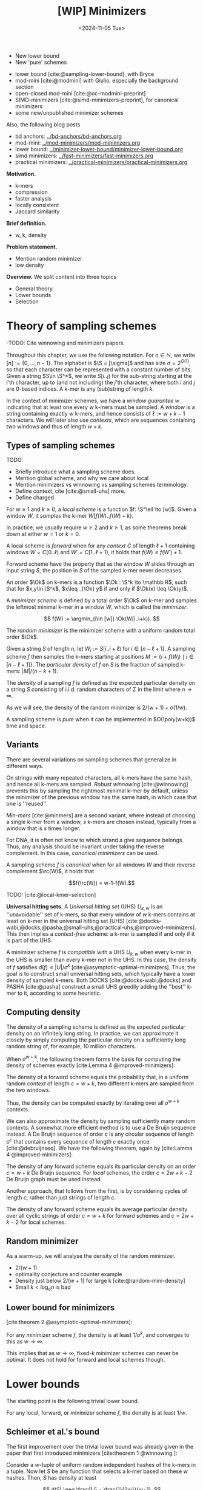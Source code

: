 #+title: [WIP] Minimizers
#+filetags: @thesis minimizers wip
#+HUGO_LEVEL_OFFSET: 0
#+OPTIONS: ^:{} num:2 H:4
#+hugo_front_matter_key_replace: author>authors
#+toc: headlines 3
#+hugo_paired_shortcodes: %notice
#+date: <2024-11-05 Tue>

$$
\newcommand{\O}{\mathcal O}
\newcommand{\Ok}{\mathcal O_k}
\newcommand{\S}{\Sigma}
\newcommand{\P}{\mathbb P}
\DeclareMathOperator*{\argmin}{argmin}
\DeclareMathOperator*{\poly}{poly}
\DeclareMathOperator*{\rc}{rc}
\newcommand{\ceil}[1]{\left\lceil{#1}\right\rceil}
\newcommand{\floor}[1]{\left\lfloor{#1}\right\rfloor}
$$

#+attr_shortcode: summary
#+begin_notice
- New lower bound
- New 'pure' schemes
#+end_notice

#+attr_shortcode: attribution
#+begin_notice
- lower bound [cite:@sampling-lower-bound], with Bryce
- mod-mini [cite:@modmini] with Giulio, especially the background section
- open-closed mod-mini [cite:@oc-modmini-preprint]
- SIMD-minimizers [cite:@simd-minimizers-preprint], for canonical minimizers
- some new/unpublished minimizer schemes

Also, the following blog posts
- bd anchors: [[../bd-anchors/bd-anchors.org]]
- mod-mini: [[../mod-minimizers/mod-minimizers.org]]
- lower bound: [[../minimizer-lower-bound/minimizer-lower-bound.org]]
- simd minimizers: [[../fast-minimizers/fast-minimizers.org]]
- practical minimizers: [[../practical-minimizers/practical-minimizers.org]]
#+end_notice


*Motivation.*
- k-mers
- compression
- faster analysis
- locally consistent
- Jaccard similarity

*Brief definition.*
- w, k, density

*Problem statement.*
- Mention random minimizer
- low density

*Overview.*
We split content into three topics
- General theory
- Lower bounds
- Selection

* Theory of sampling schemes
-TODO: Cite winnowing and minimizers papers.


Throughout this chapter, we use the following notation.
For $n\in \mathbb N$, we write $[n]:=\{0, \dots, n-1\}$.
The alphabet is $\S = [\sigma]$ and has size $\sigma =2^{O(1)}$, so that each character can
be represented with a constant number of bits.
Given a string $S\in \S^*$, we write $S[i..j)$ for the sub-string starting at
the $i$'th character, up to (and not including) the $j$'th character, where both
$i$ and $j$ are $0$-based indices.
A k-mer is any (sub)string of length $k$.

In the context of minimizer schemes, we have a /window guarantee/ $w$ indicating
that at least one every $w$ k-mers must be sampled.
A /window/ is a string containing exactly $w$ k-mers, and hence consists of
$\ell:=w+k-1$ characters.
We will later also use /contexts/, which are sequences containing two windows
and thus of length $w+k$.

** Types of sampling schemes
TODO:
- Briefly introduce what a sampling scheme does.
- Mention global scheme, and why we care about local
- Mention minimizers vs winnowing vs sampling schemes terminology.
- Define context, cite [cite:@small-uhs] more.
- Define charged


#+begin_definition Local sampling scheme
For $w\geq 1$ and $k\geq 0$, a /local scheme/ is a function $f: \S^\ell \to [w]$.
Given a window $W$, it /samples/ the k-mer $W[f(W)..f(W)+k)$.
#+end_definition

In practice, we usually require $w\geq 2$ and $k\geq 1$, as some theorems break
down at either $w=1$ or $k=0$.

#+begin_definition Forward sampling scheme
A local scheme is /forward/ when for any /context/ $C$ of length $\ell+1$
containing windows $W=C[0..\ell)$ and $W'=C[1..\ell+1)$, it holds that $f(W) \leq f(W')+1$.
#+end_definition

Forward scheme have the property that as the window $W$ slides through an input
string $S$, the position in $S$ of the sampled k-mer never decreases.

#+begin_definition Order
An order $\Ok$ on k-mers is a function $\Ok : \S^k \to \mathbb R$, such
that for $x,y\in \S^k$, $x\leq _{\Ok} y$ if and only if $\Ok(x) \leq \Ok(y)$.
#+end_definition

#+begin_definition Minimizer scheme
A /minimizer scheme/ is defined by a total order $\Ok$ on k-mer and samples the
leftmost minimal k-mer in a window $W$, which is called the /minimizer/:

$$
f(W) := \argmin_{i\in [w]} \Ok(W[i..i+k)).
$$
#+end_definition

#+begin_definition Random minimizer
The /random minimizer/ is the minimizer scheme with a uniform random total
order $\Ok$.
#+end_definition

#+begin_definition Particular density
Given a string $S$ of length $n$, let $W_i := S[i..i+\ell)$ for $i\in [n-\ell+1]$.
A sampling scheme $f$ then samples the k-mers starting at positions $M:=\{i+f(W_i)
\mid i\in [n-\ell+1]\}$. The /particular density/ of $f$ on $S$ is the fraction
of sampled k-mers: $|M|/(n-k+1)$.
#+end_definition

#+begin_definition Density
The /density/ of a sampling $f$ is defined as the expected particular density on
a string $S$ consisting of i.i.d. random characters of $\Sigma$ in the limit
where $n\to\infty$.
#+end_definition

As we will see, the density of the random minimizer is $2/(w+1) + o(1/w)$.

#+begin_definition Pure sampling scheme
A sampling scheme is /pure/ when it can be implemented in $O(\poly(w+k))$ time
and space.
#+end_definition

** Variants

There are several variations on sampling schemes that generalize in different
ways.

On strings with many repeated characters, all k-mers have the same hash, and
hence all k-mers are sampled. /Robust winnowing/ [cite:@winnowing] prevents
this by sampling the rightmost minimal k-mer by default, unless the minimizer of
the previous window has the same hash, in which case that one is ''reused''.

/Min-mers/ [cite:@minmers] are a second variant, where instead of choosing a
single k-mer from a window, $s$ k-mers are chosen instead, typically from a
window that is $s$ times longer.

For DNA, it is often not know to which strand a give sequence belongs.
Thus, any analysis should be invariant under taking the reverse complement.
In this case, /canonical minimizers/ can be used.
#+begin_definition Canonical sampling scheme
A sampling scheme $f$ is /canonical/ when for all windows $W$ and their reverse
complement $\rc(W)$, it holds that

$$f(\rc(W)) = w-1-f(W).$$
#+end_definition

TODO: [cite:@local-kmer-selection]


*Universal hitting sets.*
A /Universal hitting set/ (UHS) $U_{k,w}$ is an ''unavoidable'' set of k-mers, so
that every
window of $w$ k-mers contains at least on k-mer in the universal hitting set (UHS)
[cite:@docks-wabi;@docks;@pasha;@small-uhs;@practical-uhs;@improved-minimizers].
This then implies a /context-free/ scheme: a k-mer is sampled if and only if it
is part of the UHS.

A minimizer scheme $f$ is /compatible/ with a UHS $U_{k,w}$ when every k-mer in the UHS is
smaller than every k-mer not in the UHS. In this case, the density of $f$
satisfies $d(f) \leq |U|/\sigma^k$ [cite:@asymptotic-optimal-minimizers].
Thus, the goal is to construct small universal hitting sets,
which typically have a lower density of sampled k-mers. Both DOCKS
[cite:@docks-wabi;@docks] and PASHA [cite:@pasha] construct a small UHS greedily
adding the ''best'' k-mer to it, according to some heuristic.


** Computing density
The density of a sampling scheme is defined as the expected particular density
on an infinitely long string. In practice, we can approximate it closely by
simply computing the particular density on a sufficiently long random string of,
for example, 10 million characters.

When $\sigma^{w+k}$, the following theorem forms the basis for computing the density of
schemes exactly [cite:Lemma 4 @improved-minimizers]:

#+begin_theorem Computing density (context)
The density of a forward scheme equals the probability that,
in a uniform random /context/ of length $c=w+k$, two different k-mers are sampled
from the two windows.

Thus, the density can be computed exactly by iterating over all $\sigma^{w+k}$ contexts.
#+end_theorem

We can also approximate the density by sampling sufficiently many random
contexts.
A somewhat more efficient method is to use a De Bruijn sequence instead.
A De Bruijn sequence of order $c$ is any circular sequence of length
$\sigma^c$ that contains every sequence of length $c$ exactly once [cite:@debruijnseq].
We have the following theorem, again by [cite:Lamma 4 @improved-minimizers]:

#+begin_theorem Computing density (De Bruijn sequence)
The density of any forward scheme equals its particular density on an order
$c=w+k$ De Bruijn sequence.
For /local/ schemes, the order $c=2w+k-2$ De Bruijn graph must be used instead.
#+end_theorem

Another approach, that follows from the first, is by considering cycles of
length $c$, rather than just strings of length $c$.
#+begin_newtheorem Computing density (cycles)
The density of any forward scheme equals its average particular density over all
cyclic strings of order $c=w+k$ for forward schemes and $c=2w+k-2$ for local schemes.
#+end_newtheorem

** Random minimizer
As a warm-up, we will analyse the density of the random minimizer.


- $2/(w+1)$
- optimality conjecture and counter example
- Density just below $2/(w+1)$ for large k [cite:@random-mini-density]
- Small $k < \log_\sigma n$ is bad

** Lower bound for minimizers
[cite:theorem 2 @asymptotic-optimal-minimizers]:
#+begin_theorem Large w
For any /minimizer/ scheme $f$, the density is at least $1/\sigma^k$, and
converges to this as $w\to\infty$.
#+end_theorem

This implies that as $w\to\infty$, fixed-$k$ minimizer schemes can never be
optimal.
It does not hold for forward and local schemes though.


* Lower bounds
The starting point is the following trivial lower bound.
#+begin_theorem Trivial lower bound
For any local, forward, or minimizer scheme $f$, the density is at least $1/w$.
#+end_theorem

** Schleimer et al.'s bound
The first improvement over the trivial lower bound was already given in the
paper that first introduced minimizers [cite:theorem 1 @winnowing ]:

#+begin_theorem Lower bound when hashing k-mers
Consider a $w$-tuple of uniform random independent hashes of the k-mers in a tuple.
Now let $S$ be any function that selects a k-mer based on these $w$ hashes.
Then, $S$ has density at least

$$
d(S) \geq \frac{1.5 + \frac{1}{2w}}{w+1}.
$$
#+end_theorem

#+begin_proof_sketch
Let $W_i$ and $W_{i+w+1}$ be the windows of $w$ k-mers starting at positions $i$
and $i+w+1$ in a long uniform random string $S$.
Since $W_i$ and $W_{i+w+1}$ do not share any k-mers, the hashes of the k-mers in
$W_i$ are independent of the hashes of the k-mers in $W_{i+w+1}$.
Now, we can look at the probability distributions $X$ and $X'$ of the sampled
position in the two windows. Since the hashes are independent, these
distributions are simply the same, $X \sim X'$.
There are $(i+w+1+X') - (i+X) - 1 = w+(X'-X)$ ''skipped'' k-mers between the two
sampled k-mers. When $X\leq X'$, this is $\geq w$, which means that at least one
additional k-mer must be sampled in this gap. It is easy to see that $\P[X\leq
X'] \geq 1/2$, and using Cauchy-Schwartz this can be improved to $\P[X\leq X']\geq
1/2 + 1/(2w)$. Thus, out of the $w+1$ k-mers starting at positions $i$ to $i+w$
(inclusive), we sample at least $1 + 1/2 + 1/(2w)$ in expectation, giving the result.
#+end_proof_sketch

Unfortunately, this lower-bound assumes that k-mers are hashed before processing
them further using a potentially ''smart'' algorithm $S$. This class of schemes
was introduced as /local algorithms/, and thus caused some confusion (see e.g. [cite:@improved-minimizers]) in that it
was also believed to be a lower bound on the more general /local schemes/ as we
defined them. This inconsistency was first noticed in
[cite:@asymptotic-optimal-minimizers], which introduces a ''fixed'' version of
the theorem.


** Marcais et al.'s bound
In [cite/t:@asymptotic-optimal-minimizers], the authors give a weaker variant of
the theorem of [cite:@winnowing] that does hold for all forward schemes:
#+begin_theorem Lower bound for forward schemes
Any forward scheme $f$ has density at least

$$
d(f) \geq \frac{1.5 + \max\left(0, \left\lfloor\frac{k-w}{w}\right\rfloor\right) +
\frac 1{2w}}{w+k}.
$$
#+end_theorem
#+begin_proof_sketch
The proof is very comparable to the one of [cite/t:@winnowing].
Again, we consider two windows in a long uniform random string $S$.
This time, however, we put them $w+k+1$ positions
apart, instead of just $w+1$. This way, the windows do not share any characters, rather
than not sharing any k-mers, and thus, the probability distributions $X$ and $X'$
of the position of the k-mers sampled from $W_i$ and $W_{i+w+k+1}$ are
independent again.

They again consider the positions $s_1=i+X$ and $s_2=i+w+k+1+X'$, and lower bound
the expected number of sampled k-mers in this range.
The length of the range is $w+k$, leading to the denominator, and the
$1.5+1/(2w)$ term arises as before. The additional $\left\lfloor
\frac{k-w}{w}\right\rfloor$ term arises from the fact that when $k$ is large,
just sampling one additional k-mer in between $s_1$ and $s_2$ is not sufficient
to ensure a sample every $w$ positions.
#+end_proof_sketch

** NEW: Improved version
It turns out that the theorem TODO REF is slightly inefficient. In
[cite/t:@modmini], we improve it.

#+begin_newtheorem Improved lower bound
The density of any /local/ scheme $f$ satisfies

$$
d(f) \geq \frac{1.5}{w+k-0.5}.
$$
#+end_newtheorem
#+begin_proof
TODO: Copy over full proof?
#+end_proof
#+begin_proof_sketch
Again, we highlight here the differences compared to the previous proof.
The full proof is replicated in Appendix TODO.

First, the $+\left\lfloor\frac{k-w}{w}\right\rfloor$ term only contributes
anything when $k\geq w$. It turns out that for $k> (w+1)/2$, the lower bound is
provably less than the trivial bound of $1/w$. Thus, we may as well drop this term.

Second, we can slightly improve the analysis of $\P[X\leq X']$.
Instead of considering a single interval of two consecutive windows $w+k$ apart,
we can instead consider /three/ disjoint windows at positions $i$, $i+w+k-1$, and
$i+2w+2k-1$. Let $X$, $X'$, and $X''$ be the positions of the sampled k-mers.
Then we sample at least the k-mers at positions $s_1=i+X$ and $s_2=i+w+k-1+X'$.
When $X<X'$, the number of bases between $s_1$ and $s_2$ is at least $s_2-s_1-1
= w+k-2+(X'-X) \geq w+k-1$. Thus, an additional k-mer must be sampled from this
window with probability $\P[X<X']$. Similarly, an additional k-mer must be
sampled between $s_2$ and $s_3=i+2w+2k-1+X''$ with probability $\P[X'\leq X'']$. Since $X\sim X' \sim
X''$ and since the three distributions are fully independent, we have $\P[X'\leq
X''] = \P[X'\leq X] = 1 - \P[X < X']$. Thus, in expectation we need to sample at least one
additional k-mer. We then get a lower bound of

$$
\frac{1 + \P[X < X'] + 1 + \P[X'\leq X'']}{2w+2k-1} = \frac{3}{2w+2k-1} = \frac{1.5}{w+k-0.5}.
$$

Lastly, we note that this lower bound does not use the fact that $f$ is forward,
and thus, it holds for local schemes as well.
#+end_proof_sketch

In TODO PLOT we can see that this new version indeed provides a small
improvement over the previous lower bound. Nevertheless, a big gap remains
between the lower bound and, say, the density of the random minimizer.

It is also clear that this proof is far from tight. It uses that an additional
k-mer must be sampled when a full window of $w+k-1$ characters fits between $s_1$ and $s_2$, while in
practice an additional k-mer is already needed when the distance between them is
larger than $w$. However, exploiting this turns out to be difficult: we
can not assume that the sampled positions in overlapping windows are
independent, nor is it easy to analyse a probability such as $\P[X \leq X''-k]$.

** NEW: A near-tight lower bound
In [cite/t:@sampling-lower-bound], we prove a nearly tight lower bound on the
density of /forward/ schemes.
Here, we first present a slightly simplified version. The full version can be
found in (TODO REF).

#+begin_newtheorem Near-tight lower bound (simple)
Any forward scheme $f$ has a density at least

$$
d(f) \geq \frac{\left\lceil\frac{w+k}{w}\right\rceil}{w+k}.
$$
#+end_newtheorem
#+begin_proof
The density of a forward scheme can be computed as
the probability that two consecutive windows in a random length $w+k$ context
sample different k-mers [cite:Lemma 4 @improved-minimizers].  Form this, it follows that we can also
consider /cyclic strings/ (cycles) of length $w+k$, and compute the expected
number of sampled k-mers along the cycle. The density is then this count divided
by $w+k$.

Because of the window guarantee, at least one out of every $w$ k-mers along the
length $w+k$ cycle must be sampled. Thus, at least $\lceil (w+k)/w\rceil$ k-mers
must be sampled in each cycle. After dividing by the number of k-mers in the
cycle, we get the result.
#+end_proof

The full and more precise version is as follows [cite:Theorem 1 @sampling-lower-bound].

#+begin_theorem Near-tight lower bound (improved)
Let $M_\sigma(p)$ count the number of aperiodic necklaces of length $p$ over an
alphabet of size $\sigma$. Then, the density of any forward sampling scheme $f$ is
at least

$$
d(f) \geq g_\sigma(w,k) :=  \frac{1}{\sigma^{w+k}} \sum_{p | (w+k)} M_\sigma(p) \left\lceil \frac
pw\right\rceil \geq \frac{\left\lceil\frac{w+k}{w}\right\rceil}{w+k} \geq \frac 1w,
$$

where the middle inequality is strict when $w>1$.
#+end_theorem
#+begin_proof_sketch
The core of this result is to refine the proof given above.
While indeed we know that each cycle will have at least $\ceil{(w+k)/w}$
sampled k-mers, that lower bound may not be tight. For example, if the cycle
consists of only zeros, each window samples position $i + f(000\dots 000)$, so that
in the end every position is sampled.

We say that a cycle has /period/ $p$ when it consists of $(w+k)/p$
copies of some pattern $P$ of length $p$, and $p$ is the maximum number for which this holds.
In this case, we can consider the cyclic string of $P$, on which we must sample
at least $\ceil{p/w}$ k-mers. Thus, at least $\frac{w+k}{p}\ceil{\frac pw}$
k-mers are sampled in total, corresponding to a particular density of at least $\frac{1}{p}\ceil{\frac pw}$.

Since $p$ is maximal, the pattern $P$ itself must be /aperiodic/. When
$M_\sigma(p)$ counts the number of aperiodic cyclic strings of length $p$,
the probability that a uniform random cycle has period $p$ is $p\cdot M_\sigma(p) /
\sigma^{w+k}$, where the multiplication by $p$ accounts for the fact that each pattern
$P$ gives rise to $p$ equivalent cycles that are simply rotations of each other.
Thus, the overall density is simply the sum over all $p\mid (w+k)$:

$$
d(f)
\geq \sum_{p | (w+k)} \frac{p\cdot M_\sigma(p)}{\sigma^{w+k}}\cdot \frac{1}{p} \left\lceil \frac pw\right\rceil
=\frac 1{\sigma^{w+k}} \sum_{p | (w+k)} M_\sigma(p)  \left\lceil \frac pw\right\rceil.
$$

The remaining inequalities follow by simple arithmetic.
#+end_proof_sketch

TODO: Describe ILP and plot

As can be seen in TODO PLOT, this lower bound jumps up at values $1 \pmod w$.
In practice, if some density $d$ can be achieved for parameters $(w,k)$, it can
also be achieved for any larger $k'\geq k$, by simply ignoring the last $k'-k$
characters of each window. Thus, we can ''smoothen'' the plot via the following
corollary.

#+begin_theorem Near-tight lower bound (smooth)
Any forward scheme $f$ has density at least

$$
d(f)
\geq g'_\sigma(w,k) := \max\big(g_\sigma(w,k), g_\sigma(w,k')\big)
\geq \max\left(\frac 1{w+k}\ceil{\frac{w+k}w}, \frac1{w+k'}\ceil{\frac{w+k'}w}\right),
$$

where $k'$ is the smallest integer $\geq k$ such that $k' \equiv 1 \pmod w$.
#+end_theorem

*Local schemes.* The lower bounds above can also be extended to local
schemes by replacing $c=w+k$ by $c=2w+k-2$. Sadly, this does not lead to a good
bound. In practice, the best local schemes appear to be only marginally better than
the best forward schemes, while the currently established theory requires us to
increase the context size significantly, thereby making all inequalities
much more loose. Specifically, the tightness of the bound is mostly due to the
rounding up in
$\frac{1}{c}\ceil{\frac{c}{k}}=\frac{1}{w+k}\ceil{\frac{w+k}{k}}$, and the more
we increase $c$, the smaller the effect of the rounding will be.

*TODO: Contextualization. Where are we now?*

* Sampling schemes
** Previous work
- Character orders:
  - alternating
- Miniception
- (Double) decycling
- PASHA, DOCKS
- GreedyMini
- Open/closed syncmers
- Asympotically optimal UHS
** NEW: Mod-minimizer
** NEW: Open-closed minimizer
** NEW: SUS-anchor and variants
- Papers on maximal non-overlapping string sets (see below).

* Summary

* Proofs


* OLD

** Introduction

- Lots of DNA data
- Most algorithms deal with k-mers.
- k-mers overlap, and hence considering all of them is redundant.
- Thus: sample a subset of the kmers.
- Must be 'locally consistent' and deterministic to be useful.
- Enter random minimizers.
- Parameter $w$: guarantee that at least one k-mer is sampled out of every
  window of $w$ k-mers.
- Density $d$: (expected) overall fraction of sampled k-mers.
- Obviously, $d\geq 1/w$
- For random mini, $d=2/(w+1)$.
- Lower density => fewer k-mers, smaller indices, faster algorithms.
- *Question:* How small density can we get for given $k$ and $w$?

*** Previous reviews
- [cite/t:@minimizer-sketches]
- [cite/t:@minimizer-review-2]


*** Overview

#+caption: An overview of the papers this post discusses, showing authors and categories of each paper.
#+attr_html: :class inset large
[[file:papers.svg]]

** Theory of sampling schemes
#+begin_quote
[At RECOMB 2022, discussing DeepMinimizer]

Why would we even care about better minimizer? We have this simple and fast
random minimizer that's only at most $2\times$ away from optimal. Why would
anyone invest time in optimizing this by maybe $25\%$?
There are so much bigger gains possible elsewhere.
#+end_quote

- [cite/t:@minhash]
  - Take the $s$ kmers with smallest $s$ hashes, then estimate jaccard
    similarity based on this.
- [cite/t:@winnowing]
  - $k$: /noise threshold/
  - $\ell$: /guarantee threshold/
  - /winnowing/: Definition 1: Select minimum hash in each window.
  - Charged contexts to prove a $2/(w+1)$ density, assuming no duplicate hashes
    (and $k$-mers)
  - /local algorithm/: Function on k-mer hashes, rather than on window itself:
    $S(h_i, \dots, h_{i+w-1})$.
  - Local algorithms have density at least $(1.5+1/2w)/(w+1)$.
  - Conjecture that $2/(w+1)$ is optimal.
  - Robust Winnowing: smarter tie-breaking: same as previous window in case of
    tie if possible, otherwise rightmost.
  - 'threshold' $t=w+k-1$
  - order via hash
- [cite/t:@minimizers]
  - /interior minimizers/: Length $w+k-1$ in common, then share minimizer
  - Same heuristic argument for $2/(w+1)$ density, assuming distinct kmers.
  - $w\leq k$ guarantees no gaps (uncovered characters) between minimizers
  - /end minimizers/: minimizers of a prefix/suffix of the string of length $<\ell$.
  - lexicographic ordering is bad on consecutive zeros.
  - 'Alternating' order: even positions have reversed order.
  - Increase chance of 'rare' k-mers being minimizers.
  - Reverse complement-stable minimizers: $ord(kmer) = min(kmer, rev-kmer)$.
  - Some heuristic argument that sensitivity goes as $k+w/2$.
  - $k<\log_\sigma(N)$ may have bad sensitivity.
- [cite/t:@improved-minimizers]
  - Main goal is to disprove the $2/(w+1)$ conjectured lower bound.
  - States that [cite/t:@winnowing] defines a /local scheme/ as only having
    access to the sequence within a window, but actually, it only has access to
    the hashes.
  - UHS to obtain ordering with lower density than lex or random.
  - DOCKS goes below $1.8/(w+1)$, so the conjecture doesn't hold.
  - Random order has density slightly below $2/(w+1)$.
  - Defines /density factor/ $d_f = d\cdot(w+1)$.[fn::I am not a fan of this,
    since the lower bound is $1/w$, no scheme can actually achieve density
    factor $1$. Calibrating the scale to the (somewhat arbirary) random
    minimizer, instead of to the theoretical lower bound does not really make
    sense to me.]
  - UHS /sparsity/ $SP(U)$: the fraction of contexts containing exactly one k-mer from
    the $U$.
    - $d = 2/(w+1) \cdot (1-SP(U))$
  - The density of a minimizer scheme can be computed on a De Bruin sequence of
    order $k+w$.
  - The density of a local scheme can be less than $2/(w+1)$.
  - Does not refute the $(1.5+1/2w)/(w+1)$ lower bound.
- [cite/t:@asymptotic-optimal-minimizers]
  - Properly introduces $local \supseteq forward\supseteq minimizers$.
  - Realizes that $(1.5+1/2w)/(w+1)$ lower bound is only for /randomized local schemes/.
  - Studies asymptotic behaviour in $k$ and $w$
  - For $k\to\infty$, a minimizer scheme with density $1/w$.
  - For $w\to\infty$, a $1/\sigma^k$ lower bound on minimizer schemes.
    - Forward schemes can achieve density $O(1/\sqrt w)$ instead, by using $k' = \log_\sigma(\sqrt{w})$ instead.
  - A lower bound on forward schemes of $\frac{1.5 + 1/2w + \max(0, \lfloor(k-w)/w\rfloor)}{w+k}$.
    - Proof looks at two consecutive windows and the fact that half the time,
      the sampled kmers leave a gap of $w$ in between, requiring an additional
      sampled kmer.

  - Local schemes can be strictly better than forward, found using ILP.
  - New lower bound on forward schemes.
  - For local schemes, a De Bruijn sequence of order $2w+k-2$ can be used to
    compute density.
  - UHS-minimizer compatibility.
  - Naive extension for UHS: going from $k$ to $k+1$ by ignoring extra characters.
  - Construction of asymptotic in $k\to\infty$ scheme is complex, but comes down
    to roughly: for each $i\in [w]$, sum the characters in positions $i\pmod w$.
    Take the k-mer the position $i$ for which the sum is maximal. (In the paper
    it's slightly different, in that a context-free version is defined where a
    k-mer is 'good' if the sum of it's $0\pmod w$ characters is larger than the
    sums for the other equivalence classes, and then there is an argument that
    good kmers close to a UHS, and turning them into a real UHS only requires
    'few' extra kmers.)
  - $d(k, w)$ is decreasing in $w$.

- [cite/t:@syncmers]
  - Introduces open syncmers, closed syncmers
  - /context free/: each kmer is independently selected or not
  - Conservation: probability that a sampled kmer is preserved under mutations.
  - context-free sampled kmers are better conserved.
- [cite/t:@local-kmer-selection]
  - Formalizes /conservation/: the fraction of bases covered by sampled kmers.
  - k-mer /selection method/: samples any kind of subset of kmers
  - $q$-local /selection method/: $f$ looks at a $k+q-1$-mer, and returns some
    /subset/ of kmers.
  - /word-based method/: a 'context free' method where for each k-mer it is
    decided independently whether it is sampled or not.
- [cite/t:@minimizer-biased]
  - The jaccard similarity based on random minimizers is biased.
- [cite/t:@max-non-overlapping-codes]
  - Shows a bound on max number of non-overlapping words of
    $$\frac 1k \left(\frac{k-1}{k}\right)^{k-1} \sigma^k$$
- [cite/t:@non-overlapping-codes]
  - divide alphabet into two parts. Then patterns =abbbb= and e.g. =aab?b?b?b=
    are non-overlapping. (=b=: any non-=a= character)
  - For DNA, optimal solution (max number of pairwise non-overlapping words) for $k=2$ is =[AG][CT]=, while for
    $k\in\{3,4,5,6\}$, an optimal solution is given by =A[CTG]+=.
  - Re-prove upper bound on number of non-overlapping words $\sigma^k/(2k-1)$.
  - Re-prove upper bound of Levenshtein above.
  - Show existing scheme with size
    $$\frac{\sigma-1}{e\sigma} \frac{\sigma^k}{k}$$
  - New scheme: not $0$ and ${>}0$, but arbitrary partition. And prefix is in
    some set $S$, while suffix is $S$-free.
    - When $k$ divides $\sigma$, choose $|I| = \sigma/k$ and $|J| =
      \sigma-\sigma/k$, and consider strings =IIIIIIJ=. These are optimal.
    - The set $S$ is needed to avoid rounding errors when $\sigma$ is small.
    - Conjecture: a suffix of =JJ= or longer is never optimal.
- [cite/t:@minimally-overlapping-words]
  - /minimally overlapping words/ are anti-clustered, hence good for sensitivity.
  - =cg=-order: alternate small and large characters, as [cite:@minimizers]
  - =abb=-order: compare first character normal, the rest by ~t=g=c<a~.
- [cite/t:@searching-max-non-overlapping-codes]
  - ILP to solve the problem for more $(k, \sigma)$ pairs.
- [cite/t:@optimal-sampling-frith]
  - Test various word-sets for their sparsity and specificity.
- [cite/t:@random-mini-density]
  - The random minimizer has density just below $2/(w+1)$ when $k>w$ and $w$ is
    sufficiently large.
  - $O(w^2)$ method to compute the /exact/ density of random minimizer.
  - The $2/j$ and $1/j$ fractions were observed before in [cite:@improved-minimizers]
- [cite/t:@sampling-lower-bound]
  - Lower bound on density of $\frac1{w+k}\lceil\frac{w+k}w\rceil$.
  - Tighter version by counting pure cycles of all lengths.
  - Instead of $k$, can also use the bound for $k'\geq k$ with $k\equiv 1\pmod w$.
- [cite/t:@small-uhs]
  - UHS-minimizer compatibility; remaining path length $L \leq \ell$
  - $d \leq |U|/\sigma^k$.
  - Mentions decycling set of [cite/t:@mykkeltveit]
  - Theorem 2: Forward sampling scheme with density $O(\ln(w) / w)$ (where $k$ is
    small/constant), and a corresponding UHS.
  - /selection scheme/: selects /positions/ rather than /kmers/, i.e., $k=1$.
  - Assumes $w\to\infty$, so anyway $k=O(1)$ or $k=1$ are kinda equivalent.
  - Theorem 1: local scheme implies $(2w-1)$-UHS, forward scheme implies $(w+1)$-UHS.
  - Theorem 3: Gives an upper and lower bound on the remaining path length of the
    Mykkeltveit set: it's between $c_1\cdot w^2$ and $c_2\cdot w^3$.
  - Local schemes: $w-1$ 'looking back' context for $2w+k-2$ total context size.
    - The charged contexts are a UHS.
  - $O(\ln(w)/w)$ forward scheme construction:
    - Definition 2 / Lemma 2: The set of words that either start with $0^d$ or do not contain $0^d$ at
      all is a UHS. Set $d = \log_\sigma(w /\ln w)-1$. This has longest
      remaining path length $w-d$.
    - Then a long proof that the relative size is $O(\ln(w) / w)$.
    - (In hindsight: this is a variant of picking the smallest substring, as
      long as it is sufficiently small.)
  - Questions:
    - We can go from a scheme $f$ to a UHS. Can we also go back?
    - Does a perfect selection scheme exist?
- [cite/t:@miniception]
  - For $w\to\infty$, minimizer schemes can be optimal (have density $O(1/w)$) if and only if $k
    \geq \log_\sigma(w) - O(1)$. In fact, the lexicographic minimizer is optimal.
  - When $k\geq (3+\varepsilon)\log_\sigma(w)$, the random minimizer has
    expected density $2/(w+1)+o(1/w)$, fixing the proof by [cite:@winnowing].
  - When $\varepsilon>0$ and $k>(3+\varepsilon)\log_\sigma w$, the probability
    of duplicate k-mers in a window is $o(1/w)$.
    - TODO: Hypothesis: the $3$ could also be a $2$, or actually even a $1$?
  - turn charged contexts of a minimizer scheme into a $(w+k)$-UHS.
  - Relative size of UHS is upper bound on density of compatible minimizer.

- [cite:@debruijngraph-representation]
  - Order k-mers by their frequency in the dataset.

*** Questions
*Main question:* What is the lowest possible density for given $(k, w)$?

The first questions:
- What is a scheme

This question is then approached from two sides:
- Lower bounds on density for $(k,w,\sigma)$?
- Tight lower bounds for /some/ parameters?
- Tight lower bounds, asymptotic in parameters (e.g., $\sigma\to\infty$)?
- Can we make tight lower bounds for all practical parameters?
- If not, can we understand why the best schemes found (using ILP) do not reach
  know bounds?

And:
- What is the empirical density of existing schemes?
- Can we model existing schemes and compute their density exactly?
- Can we make near-optimal schemes (say, within $1\%$ from optimal) for
  practical parameters?
- Can we make exactly optimal schemes, for asymptotic parameters?
- Can we make optimal schemes for practical parameters?
- Can we make 'pure' optimal schemes, that do not require exponential memory?
- If we can not make pure optimal schemes, can we bruteforce search for them instead?
*** Types of schemes
scope:
- global (frac-sampling, mod-sampling [cite:@debruijngraph-representation;@compacting-dbg]
  (TODO, TODO),
  minhash, sampling every $n$-th kmer)
- local
- forward
- minimizer

type:
- sampling scheme: sample k-mer
- selection scheme: sample position ($k=1$)

*** Parameter regimes
- small $k$: $k < \log_\sigma(w)$
- large $k$: $k\gg w$ or $k\to \infty$.
- 'practical': $4\leq k \leq 2w$ with $w\leq 20$ or so; depends on the application.
- binary/DNA alphabet $\sigma\in\{2,4\}$.
- large/infinite alphabet, $\sigma=256$ or $\sigma\to\infty$.

*** Different perspectives
- charged contexts of length $w+1$.
- pure cycles of length $w+k$.
- long random strings.


*** UHS vs minimizer scheme
- UHS is a minimizer scheme where everything has hash/order $0$ or $1$.
*** (Asymptotic) bounds
*** Lower bounds

** Minimizer schemes
*** Orders
*** UHS-based and search-based schemes
- [cite/t:@docks-wabi;@docks]
  - Introduces UHS
  - DOCKS finds a UHS
  - Finding optimal UHS is hard when a set of strings to be hit is given. (But
    here we have a DBg, which may be easier.)
  - The size of a UHS may be much smaller than the set of all possible minimizers.
  - DOCKS UHS density is close to optimal (?)
  - Step 1: Start with the Mykkeltveit embedding
  - Step 2: repeatedly find a vertex with maximal 'hitting number' of
    $\ell$-long paths going through it, and add it to the UHS (and remove it
    from the graph.)
  - DOCKSany: compute number of paths of /any/ length, instead of length $\ell$.
  - DOCKSanyX: remove the top $X$ vertices at a time.
  - Applies 'naive extension' to work for larger $k$.
  - Runs for (many) hours to compute UHS for $k=11$ already.
  - An ILP to improve UHSes found by DOCKS; improves by only a few percent at best.
  - DOCKS selects far fewer distinct kmers compared to random minimizers, and
    has slightly lower density.
  - Does **not** use a compatible minimizer order.
- [cite/t:@practical-uhs]
  - Extends UHS generated by DOCKS
  - larger $k$ up to $200$, but $L\leq 21$.
  - Merges UHS with random minimizer tiebreaking.
  - Mentions sparsity
  - Starts with UHS for small $k$ and grows one-by-one to larger $k$. Full
    process is called =reMuval=.
    - First, naive extension
    - Second, an ILP to reduce the size of the new UHS and
      increase the number of /singletons/: windows containing exactly one kmer.
      (Since density directly correlates with sparsity.)
  - Naive extension can decrease density
  - Remove kmers from the UHS that always co-occur with another k-mer in every window.
  - ILP is on whether each kmer is retained in the UHS or not, such that every
    window preserves at least one element of the UHS.
  - Also does sequence-specific minimizers
- [cite/t:@pasha]
  - Improves DOCKS using randomized parallel algorithm for set-cover.
  - Faster computation of hitting numbers.
  - Scales to $k\leq 16$.
- [cite/t:@deepminimizer]
  - Learns a total order, instead of a UHS.
  - Continuous objective, rather than discrete.
  - UHSes are 'underspecified' since the order withing each component is not
    given. Determining the permutation directly is more powerful.
  - Around $5\%$ better than PASHA.
- [cite/t:@greedymini-preprint]
  - Unlike UHS-based methods that optimize UHS size, this directly optimizes
    minimizer density by minimizing the number of charged context:
    - Repeatedly pick the next kmer as smallest that is in the smallest fraction
      of charged contexts.
    - Then do some noise (slightly submoptimal choices), and local search with
      random restarts on top.
  - Builds scheme for alphabet size $\sigma'=2$ and $k'\leq 20$ which is extended to $\sigma=2$
    and to larger $k$ if $k>20$.
  - Achieves very low density. Open question how close to optimal.
  - Not 'pure': requires the memory to store the order of kmers.
- [cite/t:@polar-set-minimizers]
  - Polar set intersects each $w$-mer /at most/ once.
  - Two kmers in a polar set are at least $(w+1)/2$ apart.
  - Lemma 4: Formula for probability that a window is charged, in terms of
    number of unique kmers.
  - Progressively add 'layers' to the polar set to fill gaps.
  - Heuristic: greedily try to pick kmers that are exactly $w$ apart, by
    choosing a random offset $o\in [w]$, and adding all those kmers as long as
    they aren't too close to already chosen kmers.
    - Up to 7 rounds in practice.
  - Filter too frequent kmers.
  - Significantly improved density over other methods.
  - Requires explicitly storing an order.
*** Pure schemes
- [cite/t:@miniception]
  - Considers all closed syncmers in a window. Picks the smallest one.
  - Parameter $k_0$ (we call it $s$): the length of the hashed 'inner' slices.
  - For $k > w + O(\log_\sigma(w))$, has density below $1.67/w + o(1/w)$.
    - This requires a long proof.
  - First scheme with guaranteed density $<2/(w+1)$ when $k\approx w$ (instead
    $k\gg w$).
  - Does not require expensive heuristics for precomputation; no internal storage.
  - Charged contexts or a $(w_0, k_0)$ minimizer are the UHS of the $(w,
    k=w_0+k_0)$ minimizer, as long as $w\geq w_0$.
- [cite/t:@minimum-decycling-set]
  - MDS: a set of k-mers that hits every cycle in the DBg.
  - Mykkeltveit embedding: map each k-mer to a complex number. Take those k-mers
    with argument (angle) between $0$ and $2\pi/k$ as context-free hitting set.
  - Take a compatible minimizer.
  - Even better: prefer argument in $[0, 2\pi/k)$, and otherwise prefer argument
    $[\pi, \pi+2\pi/k)$.
  - Great density for $k$ just below $w$.
  - MDS orders outperform DOCKS and PASHA.
  - Scales to larger $k$
- [cite/t:@modmini]
  - For $k > w$, look at $t=k\bmod w$-mers instead. If the smallest $t$-mer is
    at position $x$, sample the $k$-mer at position $x\bmod w$.
  - Asymptotic optimal density as $w\to\infty$.
  - Close to optimal for large alphabet when $k\equiv 1\pmod w$.
- [cite/t:@oc-modmini-preprint]
  - Extend miniception to open syncmers, and open followed by closed syncmers.
  - Extend modmini to wrap any other sampling scheme.
  - Simple and very efficient scheme, for any $k$.
  - Greedymini has lower density, but is more complex.

*** Other variants
- [cite/t:@minmers]
  - Sample the smallest $s$ k-mers from each $s\cdot w$ consecutive k-mers.
- [cite/t:@fracminhash]
  - Sample all kmers with hash below $max\cdot f$.
- [cite:@debruijngraph-representation]
  - Frequency aware minimizers TODO
- [cite/t:@finimizers]
  - /frequency bounded minimizers/, with frequency below $t$
  - Prefers rare kmers as minimizers
  - variable length scheme.
  - /Shortest unique finimizers/
  - Uses SBWT to work around 'non-local' property.
  - Useful for SSHash-like indices.
  - Defines DSPSS: Disjoint spectrum preserving string set.
  - For each kmer, find the shortest contained substring that occurs at most $t$
    times in the DBg of the input.
  - (TODO: I'm getting a bit lost on the technicalities with the SBWT.)

**** Selection schemes
These have $k=1$
- [cite/t:@bdanchors-esa;@bdanchors]
  - In each window, sample the position that starts the lexicographically
    smallest rotation.
  - Avoid sampling the last $r\approx \log_\sigma(w)$ positions, as they cause
    'unstable' anchors.
**** Canonical minimizers
- [cite/t:@refined-minimizer]
  - Choose the strandedness via higher CG-content.
- [cite/t:@encoding-canonical-kmers]
  - TODO
- [cite/t:@knonical-reverse-complements]
  - TODO

** Open questions
- How much are local schemes better than forward schemes?
- How much are forward schemes better than minimizer schemes? Only for small $k$?
- How close to optimal is greedy minimizer?

** Checks
- select -> samples
- Marcais -> proper spelling

#+print_bibliography:
